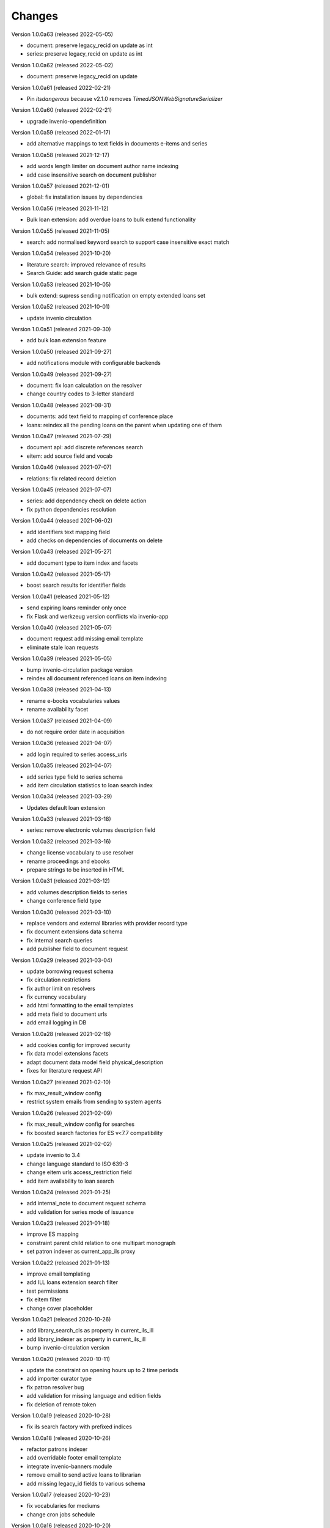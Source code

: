 
..
    Copyright (C) 2018-2020 CERN.

    invenio-app-ils is free software; you can redistribute it and/or modify it
    under the terms of the MIT License; see LICENSE file for more details.

Changes
=======

Version 1.0.0a63 (released 2022-05-05)

- document: preserve legacy_recid on update as int
- series: preserve legacy_recid on update as int

Version 1.0.0a62 (released 2022-05-02)

- document: preserve legacy_recid on update

Version 1.0.0a61 (released 2022-02-21)

- Pin `itsdangerous` because v2.1.0 removes `TimedJSONWebSignatureSerializer`

Version 1.0.0a60 (released 2022-02-21)

- upgrade invenio-opendefinition

Version 1.0.0a59 (released 2022-01-17)

- add alternative mappings to text fields in documents e-items and series

Version 1.0.0a58 (released 2021-12-17)

- add words length limiter on document author name indexing
- add case insensitive search on document publisher

Version 1.0.0a57 (released 2021-12-01)

- global: fix installation issues by dependencies

Version 1.0.0a56 (released 2021-11-12)

- Bulk loan extension: add overdue loans to bulk extend functionality

Version 1.0.0a55 (released 2021-11-05)

- search: add normalised keyword search to support case insensitive exact match

Version 1.0.0a54 (released 2021-10-20)

- literature search: improved relevance of results
- Search Guide: add search guide static page

Version 1.0.0a53 (released 2021-10-05)

- bulk extend: supress sending notification on empty extended loans set

Version 1.0.0a52 (released 2021-10-01)

- update invenio circulation

Version 1.0.0a51 (released 2021-09-30)

- add bulk loan extension feature

Version 1.0.0a50 (released 2021-09-27)

- add notifications module with configurable backends

Version 1.0.0a49 (released 2021-09-27)

- document: fix loan calculation on the resolver
- change country codes to 3-letter standard

Version 1.0.0a48 (released 2021-08-31)

- documents: add text field to mapping of conference place
- loans: reindex all the pending loans on the parent when updating one of them

Version 1.0.0a47 (released 2021-07-29)

- document api: add discrete references search
- eitem: add source field and vocab

Version 1.0.0a46 (released 2021-07-07)

- relations: fix related record deletion

Version 1.0.0a45 (released 2021-07-07)

- series: add dependency check on delete action
- fix python dependencies resolution

Version 1.0.0a44 (released 2021-06-02)

- add identifiers text mapping field
- add checks on dependencies of documents on delete

Version 1.0.0a43 (released 2021-05-27)

- add document type to item index and facets

Version 1.0.0a42 (released 2021-05-17)

- boost search results for identifier fields

Version 1.0.0a41 (released 2021-05-12)

- send expiring loans reminder only once
- fix Flask and werkzeug version conflicts via invenio-app

Version 1.0.0a40 (released 2021-05-07)

- document request add missing email template
- eliminate stale loan requests

Version 1.0.0a39 (released 2021-05-05)

- bump invenio-circulation package version
- reindex all document referenced loans on item indexing

Version 1.0.0a38 (released 2021-04-13)

- rename e-books vocabularies values
- rename availability facet

Version 1.0.0a37 (released 2021-04-09)

- do not require order date in acquisition

Version 1.0.0a36 (released 2021-04-07)

- add login required to series access_urls

Version 1.0.0a35 (released 2021-04-07)

- add series type field to series schema
- add item circulation statistics to loan search index

Version 1.0.0a34 (released 2021-03-29)

- Updates default loan extension

Version 1.0.0a33 (released 2021-03-18)

- series: remove electronic volumes description field

Version 1.0.0a32 (released 2021-03-16)

- change license vocabulary to use resolver
- rename proceedings and ebooks
- prepare strings to be inserted in HTML

Version 1.0.0a31 (released 2021-03-12)

- add volumes description fields to series
- change conference field type

Version 1.0.0a30 (released 2021-03-10)

- replace vendors and external libraries with provider record type
- fix document extensions data schema
- fix internal search queries
- add publisher field to document request

Version 1.0.0a29 (released 2021-03-04)

- update borrowing request schema
- fix circulation restrictions
- fix author limit on resolvers
- fix currency vocabulary
- add html formatting to the email templates
- add meta field to document urls
- add email logging in DB

Version 1.0.0a28 (released 2021-02-16)

- add cookies config for improved security
- fix data model extensions facets
- adapt document data model field physical_description
- fixes for literature request API

Version 1.0.0a27 (released 2021-02-10)

- fix max_result_window config
- restrict system emails from sending to system agents

Version 1.0.0a26 (released 2021-02-09)

- fix max_result_window config for searches
- fix boosted search factories for ES v<7.7 compatibility

Version 1.0.0a25 (released 2021-02-02)

- update invenio to 3.4
- change language standard to ISO 639-3
- change eitem urls access_restriction field
- add item availability to loan search


Version 1.0.0a24 (released 2021-01-25)

- add internal_note to document request schema
- add validation for series mode of issuance


Version 1.0.0a23 (released 2021-01-18)

- improve ES mapping
- constraint parent child relation to one multipart monograph
- set patron indexer as current_app_ils proxy

Version 1.0.0a22 (released 2021-01-13)

- improve email templating
- add ILL loans extension search filter
- test permissions
- fix eitem filter
- change cover placeholder

Version 1.0.0a21 (released 2020-10-26)

- add library_search_cls as property in current_ils_ill
- add library_indexer as property in current_ils_ill
- bump invenio-circulation version

Version 1.0.0a20 (released 2020-10-11)

- update the constraint on opening hours up to 2 time periods
- add importer curator type
- fix patron resolver bug
- add validation for missing language and edition fields
- fix deletion of remote token

Version 1.0.0a19 (released 2020-10-28)

- fix ils search factory with prefixed indices

Version 1.0.0a18 (released 2020-10-26)

- refactor patrons indexer
- add overridable footer email template
- integrate invenio-banners module
- remove email to send active loans to librarian
- add missing legacy_id fields to various schema

Version 1.0.0a17 (released 2020-10-23)

- fix vocabularies for mediums
- change cron jobs schedule

Version 1.0.0a16 (released 2020-10-20)

- fix simplejson package version

Version 1.0.0a15 (released 2020-10-20)

- update sort configuration
- update ES mappings
- location closure module fixes
- add oai-pmh server configuration
- fixes for celery 5 upgrade

Version 1.0.0a14 (released 2020-10-13)

- refactor anonymization module
- fix loan item replace indexing
- increase rate limit
- add support postgres 12

Version 1.0.0a13 (released 2020-09-29)

- protect stats endpoint when document is restricted
- change schema publication field
- fix send loan reminder on demand
- integrate location closures module

Version 1.0.0a12 (released 2020-09-16)

- bumped invenio-circulation to 1.0.0a27
- allow to edit loans start and end dates
- update license field schema definition in Document
- fix CSP configuration

Version 1.0.0a11 (released 2020-09-04)

- bumped invenio-stats version to 1.0.0a18
- add keywords and tags to series
- enable CSRF support

Version 1.0.0a10 (released 2020-08-13)

- add anonymisation of user accounts and actions
- add sorting values
- add notification emails about unresolved user requests
- fix user roles fetching

Version 1.0.0a9 (released 2020-07-28)

- limit version for dependencies to minor
- add identifiers to e-items
- add new document circulation endpoint
- fix isort v5 imports
- remove ETag/Last-Modified headers

Version 1.0.0a8 (released 2020-07-16)

- add request type and payment method to document request
- change keywords field type

Version 1.0.0a7 (released 2020-07-14)

- add medium field to document request

Version 1.0.0a6 (released 2020-07-03)

- bugfix minters and fetchers for vocabularies and patrons

Version 1.0.0a5 (released 2020-07-01)

- config: remove DEFAULT_LOCATION_PID
- resolvers: bug fix indexing $refs
- dependencies: upgrade
- loan: Base32 PIDs
- cli: option for static pages
- readme: improvements

Version 1.0.0a4 (released 2020-06-19)

- ILL: patron can fetch his own borrowing requests
- document and series metadata extensions
- loan: auto cancel after expiration day

Version 1.0.0a0 (released 2020-06-05)

- Initial public release.
